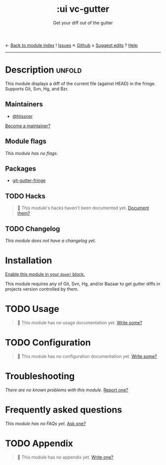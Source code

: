 ← [[doom-module-index:][Back to module index]]               ! [[doom-module-issues:::ui vc-gutter][Issues]]  ↖ [[doom-source:modules/ui/vc-gutter/][Github]]  ± [[doom-suggest-edit:][Suggest edits]]  ? [[doom-help-modules:][Help]]
--------------------------------------------------------------------------------
#+TITLE:    :ui vc-gutter
#+SUBTITLE: Get your diff out of the gutter
#+CREATED:  June 26, 2018
#+SINCE:    21.12.0

* Description :unfold:
This module displays a diff of the current file (against HEAD) in the fringe.
Supports Git, Svn, Hg, and Bzr.

** Maintainers
- [[doom-user:][@hlissner]]

[[doom-contrib-maintainer:][Become a maintainer?]]

** Module flags
/This module has no flags./

** Packages
- [[doom-package:][git-gutter-fringe]]

** TODO Hacks
#+begin_quote
 🔨 This module's hacks haven't been documented yet. [[doom-contrib-module:][Document them?]]
#+end_quote

** TODO Changelog
# This section will be machine generated. Don't edit it by hand.
/This module does not have a changelog yet./

* Installation
[[id:01cffea4-3329-45e2-a892-95a384ab2338][Enable this module in your ~doom!~ block.]]

This module requires any of Git, Svn, Hg, and/or Bazaar to get gutter diffs in
projects version controlled by them.

* TODO Usage
#+begin_quote
🔨 This module has no usage documentation yet. [[doom-contrib-module:][Write some?]]
#+end_quote

* TODO Configuration
#+begin_quote
🔨 This module has no configuration documentation yet. [[doom-contrib-module:][Write some?]]
#+end_quote

* Troubleshooting
/There are no known problems with this module./ [[doom-report:][Report one?]]

* Frequently asked questions
/This module has no FAQs yet./ [[doom-suggest-faq:][Ask one?]]

* TODO Appendix
#+begin_quote
🔨 This module has no appendix yet. [[doom-contrib-module:][Write one?]]
#+end_quote
